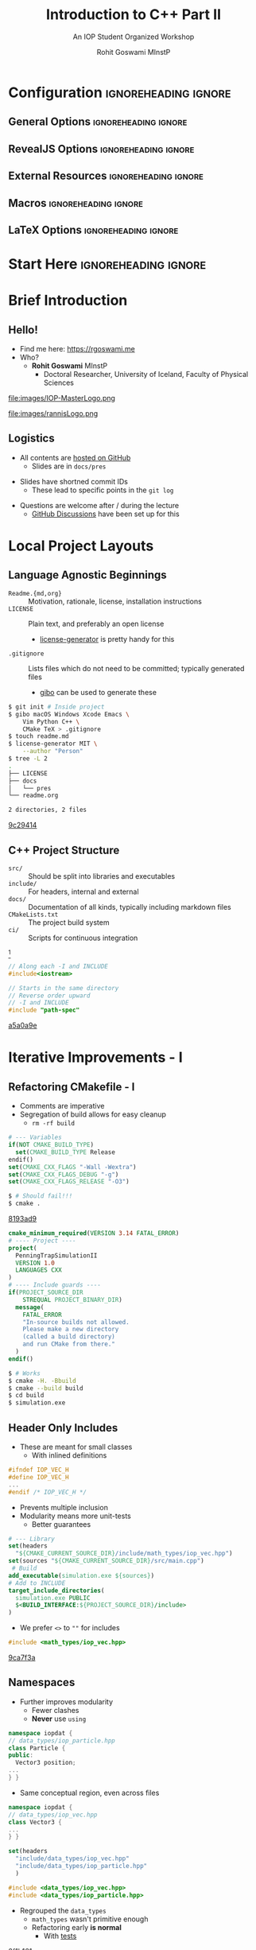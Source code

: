 #+TITLE: Introduction to C++ Part II
#+SUBTITLE: An IOP Student Organized Workshop
#+AUTHOR: Rohit Goswami MInstP
# I need the footnotes to be inlined
#+STARTUP: fninline
#+EXCLUDE_TAGS: noexport

#+BEGIN_SRC emacs-lisp :exports none :eval always
(require 'ox-extra)
(ox-extras-activate '(ignore-headlines))
#+END_SRC

* Configuration :ignoreheading:ignore:
:PROPERTIES:
:VISIBILITY: folded
:END:

# Kanged from https://gitlab.com/oer/oer-reveal/blob/master/org/config.org
# Also https://gitlab.com/oer/emacs-reveal-howto/-/blob/master/howto.org
** General Options :ignoreheading:ignore:
# No Table of contents, no section numbers
#+OPTIONS: toc:nil num:t

# Enable smart quotes
#+OPTIONS: ':t
** RevealJS Options :ignoreheading:ignore:

# Enable: browser history, slide numbers, fragment IDs in URLs, mouse wheel, links between presentations
#+OPTIONS: reveal_history:t reveal_slide_number:t reveal_fragmentinurl:t
#+OPTIONS: reveal_mousewheel:t reveal_inter_presentation_links:t

# Disable separate PDF pages for each fragment.  Just use one per slide.
#+OPTIONS: reveal_pdfseparatefragments:nil

# Display notes on separate page for PDF export.
#+REVEAL_EXPORT_NOTES_TO_PDF: separate-page

# Transition styles: none/fade/slide/convex/concave/zoom/cube
#+REVEAL_TRANS: fade
# Set a base theme, then override
#+REVEAL_THEME: white
#+REVEAL_EXTRA_CSS: /Users/rohitgoswami/.config/doom/revealExtras/robot-lung.css
#+REVEAL_EXTRA_CSS: /Users/rohitgoswami/.config/doom/revealExtras/oerFragments.css
#+REVEAL_EXTRA_CSS: /Users/rohitgoswami/.config/doom/revealExtras/rlExtras.css
#+REVEAL_EXTRA_CSS: /Users/rohitgoswami/.config/doom/revealExtras/noImgBoxes.css
#+REVEAL_EXTRA_CSS: /Users/rohitgoswami/.config/doom/revealExtras/moreCode.css
#+REVEAL_MARGIN: 0.2
#+REVEAL_PREAMBLE: <div class="line top"></div> <div class="line bottom"></div> <div class="line left"></div> <div class="line right"></div>

#+REVEAL_PLUGINS: (notes search zoom)
# The following variables are non-standard.
# Do not display TOC-progress on title slide.

#+REVEAL_TITLE_SLIDE_STATE: no-toc-progress
# Do not display TOC-progress on TOC slide.
#+REVEAL_TOC_SLIDE_STATE: no-toc-progress
# Do not include TOC slide in TOC-progress.
#+REVEAL_TOC_SLIDE_CLASS: no-toc-progress
# Use different heading for TOC.
#+REVEAL_TOC_SLIDE_TITLE: Agenda

** External Resources :ignoreheading:ignore:
# Note that doom-emacs sets this variable
# https://github.com/hlissner/doom-emacs/blob/develop/modules/lang/org/contrib/present.el
#+REVEAL_EXTRA_CSS: /Users/rohitgoswami/.emacs.d/.local/straight/build-27.2/revealjs/plugin/accessibility/helper.css
#+REVEAL_EXTRA_CSS: /Users/rohitgoswami/.emacs.d/.local/straight/build-27.2/revealjs/plugin/toc-progress/toc-progress.css
#+REVEAL_EXTRA_CSS: /Users/rohitgoswami/.emacs.d/.local/straight/build-27.2/revealjs/dist/theme/toc-style.css
#+REVEAL_EXTRA_CSS: /Users/rohitgoswami/.emacs.d/.local/straight/build-27.2/revealjs/dist/theme/fonts/source-sans-pro/source-sans-pro.css

# Allow to selectively hide links.
#+REVEAL_EXTRA_SCRIPTS: ("/Users/rohitgoswami/.emacs.d/.local/straight/build-27.2/revealjs/dist/theme/hidelinks.js")

# The following creates an empty footer, for which the css style defines
# a height that agrees with the TOC-progress footer’s height.
# In this way, the footer’s height is taken into account by reveal.js’s
# size calculations.
#+REVEAL_SLIDE_FOOTER: <br>
#+OPTIONS: reveal_toc_footer:t

** Macros :ignoreheading:ignore:
# Set a default bib file.

# Macros to display square brackets (in texts of hyperlinks).
# Based on: https://emacs.stackexchange.com/questions/7792/can-i-make-links-in-org-mode-that-contain-brackets-or
# Square Bracket Open [
#+MACRO: BO @@latex:\char91{}@@@@html:&#91;@@
# Square Bracket Close ]
#+MACRO: BC @@latex:\char93{}@@@@html:&#93;@@

# Macro for forced line break, e.g., in titles.
#+MACRO: BR @@latex:\\@@@@html:<br />@@

# Macro to generate abbr element in HTML.  If a second argument is given, it
# defines the title attribute.  For LaTeX, output first attribute as is and
# ignore second one.
#+MACRO: abbr (eval (concat "@@latex:" Introduction to C++ Part II "@@@@html:<abbr" (if (< 0 (length An IOP Student Organized Workshop)) (concat " title=\"" An IOP Student Organized Workshop "\"") "") ">" Introduction to C++ Part II "</abbr>@@"))

# Macros to display code in different colors.
#+MACRO: blackcode (eval (format "@@html:<code><span style=\"color:black; font-size:smaller;\">%s</span></code>@@ @@latex:\\verb|%s|@@" (org-html-encode-plain-text Introduction to C++ Part II) Introduction to C++ Part II))
#+MACRO: redcode (eval (format "@@html:<code><span style=\"color:darkred; font-size:smaller;\">%s</span></code>@@ @@latex:\\rverb|%s|@@" (org-html-encode-plain-text Introduction to C++ Part II) Introduction to C++ Part II))
#+MACRO: greencode (eval (format "@@html:<code><span style=\"color:darkgreen; font-size:smaller;\">%s</span></code>@@ @@latex:\\gverb|%s|@@" (org-html-encode-plain-text Introduction to C++ Part II) Introduction to C++ Part II))
#+MACRO: bluecode (eval (format "@@html:<code><span style=\"color:darkblue; font-size:smaller;\">%s</span></code>@@ @@latex:\\bverb|%s|@@" (org-html-encode-plain-text Introduction to C++ Part II) Introduction to C++ Part II))

** LaTeX Options :ignoreheading:ignore:
# Setup for PDF generation via LaTeX export.
#+LATEX_CLASS_OPTIONS: [a4paper]
#+LATEX_HEADER: \usepackage[backend=biber,style=alphabetic]{biblatex}
#+LATEX_HEADER: \addbibresource{~/GDrive/zotLib.bib}
#+LATEX_HEADER: \newenvironment{notes}{\par\footnotesize}{\par}
#+LATEX_HEADER: \newenvironment{NOTES}{\par\footnotesize}{\par}
#+LATEX_HEADER: \newenvironment{leftcol}{\begin{minipage}{.49\textwidth}}{\end{minipage}}
#+LATEX_HEADER: \newenvironment{rightcol}{\begin{minipage}{.49\textwidth}}{\end{minipage}}
#+LATEX_HEADER: \newenvironment{leftcol30}{\begin{minipage}{.29\textwidth}}{\end{minipage}}
#+LATEX_HEADER: \newenvironment{leftcol40}{\begin{minipage}{.39\textwidth}}{\end{minipage}}
#+LATEX_HEADER: \newenvironment{leftcol60}{\begin{minipage}{.59\textwidth}}{\end{minipage}}
#+LATEX_HEADER: \newenvironment{leftcol70}{\begin{minipage}{.69\textwidth}}{\end{minipage}}
#+LATEX_HEADER: \newenvironment{rightcol30}{\begin{minipage}{.29\textwidth}}{\end{minipage}}
#+LATEX_HEADER: \newenvironment{rightcol40}{\begin{minipage}{.39\textwidth}}{\end{minipage}}
#+LATEX_HEADER: \newenvironment{rightcol60}{\begin{minipage}{.59\textwidth}}{\end{minipage}}
#+LATEX_HEADER: \newenvironment{rightcol70}{\begin{minipage}{.69\textwidth}}{\end{minipage}}
#+LATEX_HEADER: \usepackage{newunicodechar}
#+LATEX_HEADER: \newunicodechar{≈}{$\approx$}
#+LATEX_HEADER: \newunicodechar{⋮}{\vdots}
#+LATEX_HEADER: \newunicodechar{ }{~}
#+LATEX_HEADER: \usepackage{xcolor}
#+LATEX_HEADER: \definecolor{darkred}{rgb}{0.3, 0.0, 0.0}
#+LATEX_HEADER: \definecolor{darkgreen}{rgb}{0.0, 0.3, 0.1}
#+LATEX_HEADER: \definecolor{darkblue}{rgb}{0.0, 0.1, 0.3}
#+LATEX_HEADER: \definecolor{darkorange}{rgb}{1.0, 0.55, 0.0}
#+LATEX_HEADER: \definecolor{sienna}{rgb}{0.53, 0.18, 0.09}
#+LATEX_HEADER: \hypersetup{colorlinks,linkcolor=darkblue,citecolor=darkblue,urlcolor=darkgreen}
#+LATEX_HEADER: \usepackage{newverbs}
#+LATEX_HEADER: \newverbcommand{\rverb}{\color{darkred}}{}
#+LATEX_HEADER: \newverbcommand{\gverb}{\color{darkgreen}}{}
#+LATEX_HEADER: \newverbcommand{\bverb}{\color{darkblue}}{}

* Start Here :ignoreheading:ignore:
* Brief Introduction
** Hello!
- Find me here: https://rgoswami.me
- Who?
  + *Rohit Goswami* MInstP
    - Doctoral Researcher, University of Iceland, Faculty of Physical Sciences
#+begin_leftcol
[[file:images/physUoI.png]]
file:images/IOP-MasterLogo.png
#+end_leftcol
#+begin_rightcol
file:images/rannisLogo.png
#+DOWNLOADED: screenshot @ 2021-04-13 02:55:57
#+ATTR_HTML: :width 70% :height 70%
[[file:images/Hello!/2021-04-13_02-55-57_screenshot.png]]
#+end_rightcol
# ** What I Do
# #+begin_leftcol
# file:images/stuff/volcano.png
# #+end_leftcol
# #+begin_rightcol
# #+ATTR_REVEAL: :frag appear
# - A good place to work on Water!!
# file:images/collages/ice7.png
# #+end_rightcol
** Logistics
#+ATTR_REVEAL: :frag appear
- All contents are [[https://github.com/HaoZeke/2021_April_IOP_IntroductionToCpp_Part2][hosted on GitHub]]
  + Slides are in ~docs/pres~
#+ATTR_REVEAL: :frag appear
- Slides have shortned commit IDs
  + These lead to specific points in the ~git log~
#+ATTR_REVEAL: :frag appear
- Questions are welcome after / during the lecture
  + [[https://github.com/HaoZeke/2021_April_IOP_IntroductionToCpp_Part2/discussions/categories/q-a][GitHub Discussions]] have been set up for this
* Local Project Layouts
** Language Agnostic Beginnings
#+ATTR_REVEAL: :frag appear
#+BEGIN_leftcol
#+ATTR_REVEAL: :frag (appear)
- ~Readme.{md,org}~ :: Motivation, rationale, license, installation instructions
- ~LICENSE~ :: Plain text, and preferably an open license
  - [[https://github.com/azu/license-generator][license-generator]] is pretty handy for this
- ~.gitignore~ :: Lists files which do not need to be committed; typically generated files
  - [[https://github.com/simonwhitaker/gibo][gibo]] can be used to generate these
#+END_leftcol
#+BEGIN_rightcol
#+ATTR_REVEAL: :frag appear
#+begin_src bash
$ git init # Inside project
$ gibo macOS Windows Xcode Emacs \
    Vim Python C++ \
    CMake TeX > .gitignore
$ touch readme.md
$ license-generator MIT \
    --author "Person"
$ tree -L 2
.
├── LICENSE
├── docs
│   └── pres
└── readme.org

2 directories, 2 files
#+end_src

#+begin_gcid
[[https://github.com/HaoZeke/2021_April_IOP_IntroductionToCpp_Part2/commit/9c294144a3d5518dfe03ad53912f2e768e6cc47e][9c29414]]
#+end_gcid
#+END_rightcol
** C++ Project Structure
#+ATTR_REVEAL: :frag appear
#+BEGIN_leftcol
#+ATTR_REVEAL: :frag (appear)
- ~src/~ :: Should be split into libraries and executables
- ~include/~ :: For headers, internal and external
- ~docs/~ :: Documentation of all kinds, typically including markdown files
- ~CMakeLists.txt~ :: The project build system
- ~ci/~ :: Scripts for continuous integration
#+END_leftcol
#+BEGIN_rightcol
#+DOWNLOADED: screenshot @ 2021-04-12 21:03:39
#+ATTR_REVEAL: :frag appear
[[file:images/C++_Project_Structure/2021-04-12_21-03-39_screenshot.png]]
[fn:: Cute graphic [[http://archive.makzan.net/images/introducing-web-design/preprocessing.png][from here]]]

#+ATTR_REVEAL: :frag appear
#+begin_src cpp
// Along each -I and INCLUDE
#include<iostream>
#+end_src

#+ATTR_REVEAL: :frag appear
#+begin_src cpp
// Starts in the same directory
// Reverse order upward
// -I and INCLUDE
#include "path-spec"
#+end_src

#+begin_gcid
[[https://github.com/HaoZeke/2021_April_IOP_IntroductionToCpp_Part2/commit/a5a0a9ebac0340a5dc7c1c192e062f3a68d32cc4][a5a0a9e]]
#+end_gcid
#+END_rightcol
* Iterative Improvements - I
** Refactoring CMakefile - I
#+begin_leftcol
- Comments are imperative
- Segregation of build allows for easy cleanup
  - ~rm -rf build~
#+ATTR_REVEAL: :frag appear
#+begin_src cmake
# --- Variables
if(NOT CMAKE_BUILD_TYPE)
  set(CMAKE_BUILD_TYPE Release
endif()
set(CMAKE_CXX_FLAGS "-Wall -Wextra")
set(CMAKE_CXX_FLAGS_DEBUG "-g")
set(CMAKE_CXX_FLAGS_RELEASE "-O3")
#+end_src
#+ATTR_REVEAL: :frag appear
#+begin_src bash
$ # Should fail!!!
$ cmake .
#+end_src
#+begin_gcid
[[https://github.com/HaoZeke/2021_April_IOP_IntroductionToCpp_Part2/commit/8193ad90fe6755f6c39d66f175572556dbcad5ad][8193ad9]]
#+end_gcid
#+end_leftcol
#+begin_rightcol
#+ATTR_REVEAL: :frag appear
#+begin_src cmake
cmake_minimum_required(VERSION 3.14 FATAL_ERROR)
# ---- Project ----
project(
  PenningTrapSimulationII
  VERSION 1.0
  LANGUAGES CXX
)
# ---- Include guards ----
if(PROJECT_SOURCE_DIR
    STREQUAL PROJECT_BINARY_DIR)
  message(
    FATAL_ERROR
    "In-source builds not allowed.
    Please make a new directory
    (called a build directory)
    and run CMake from there."
  )
endif()
#+end_src
#+ATTR_REVEAL: :frag appear
#+begin_src bash
$ # Works
$ cmake -H. -Bbuild
$ cmake --build build
$ cd build
$ simulation.exe
#+end_src
#+end_rightcol
** Header Only Includes
#+begin_leftcol
#+ATTR_REVEAL: :frag appear
- These are meant for small classes
  + With inlined definitions
#+ATTR_REVEAL: :frag appear
#+begin_src cpp
#ifndef IOP_VEC_H
#define IOP_VEC_H
...
#endif /* IOP_VEC_H */
#+end_src
#+ATTR_REVEAL: :frag appear
- Prevents multiple inclusion
- Modularity means more unit-tests
  + Better guarantees
#+end_leftcol
#+begin_rightcol
#+ATTR_REVEAL: :frag appear
#+begin_src cmake
# --- Library
set(headers
  "${CMAKE_CURRENT_SOURCE_DIR}/include/math_types/iop_vec.hpp")
set(sources "${CMAKE_CURRENT_SOURCE_DIR}/src/main.cpp")
 # Build
add_executable(simulation.exe ${sources})
# Add to INCLUDE
target_include_directories(
  simulation.exe PUBLIC
  $<BUILD_INTERFACE:${PROJECT_SOURCE_DIR}/include>
)
#+end_src
#+ATTR_REVEAL: :frag appear
- We prefer ~<>~ to ~""~ for includes
#+ATTR_REVEAL: :frag appear
#+begin_src cpp
#include <math_types/iop_vec.hpp>
#+end_src

#+begin_gcid
[[https://github.com/HaoZeke/2021_April_IOP_IntroductionToCpp_Part2/commit/9ca7f3a123b9891159a805fe78b549a6762744da][9ca7f3a]]
#+end_gcid
#+end_rightcol
** Namespaces
#+begin_leftcol
#+ATTR_REVEAL: :frag appear
- Further improves modularity
  + Fewer clashes
  + *Never* use ~using~
#+ATTR_REVEAL: :frag appear
#+begin_src cpp
namespace iopdat {
// data_types/iop_particle.hpp
class Particle {
public:
  Vector3 position;
...
} }
#+end_src
#+ATTR_REVEAL: :frag appear
- Same conceptual region, even across files
#+ATTR_REVEAL: :frag appear
#+begin_src cpp
namespace iopdat {
// data_types/iop_vec.hpp
class Vector3 {
...
} }
#+end_src
#+end_leftcol
#+begin_rightcol
#+DOWNLOADED: screenshot @ 2021-04-12 23:21:01
#+ATTR_REVEAL: :frag appear
[[file:images/Iterative_Improvements_-_I/2021-04-12_23-21-01_screenshot.png]]
#+ATTR_REVEAL: :frag appear
#+begin_src cmake
set(headers
  "include/data_types/iop_vec.hpp"
  "include/data_types/iop_particle.hpp"
  )
#+end_src
#+ATTR_REVEAL: :frag appear
#+begin_src cpp
#include <data_types/iop_vec.hpp>
#include <data_types/iop_particle.hpp>
#+end_src
#+ATTR_REVEAL: :frag appear
- Regrouped the ~data_types~
  + ~math_types~ wasn't primitive enough
  + Refactoring early *is normal*
    - With _tests_
#+begin_gcid
[[https://github.com/HaoZeke/2021_April_IOP_IntroductionToCpp_Part2/commit/2f1b16115cd612f2a3efd767dff4683a4f4657a9][2f1b161]]
#+end_gcid
#+end_rightcol
** Compiled Libraries
#+begin_leftcol
*Before*
#+ATTR_REVEAL: :frag appear
#+begin_src cpp
class TimeStepper {
private:
  std::vector<PhysicsProcess *>
  physics_list;
  iopdat::Particle p;
  double dt;
public:
  TimeStepper(double time_step_size,
              double charge,
              double mass)
      : p(charge, mass) {
    dt = time_step_size;
  }
  ...
};
#+end_src
#+end_leftcol
#+begin_rightcol
*After*
#+ATTR_REVEAL: :frag appear
#+begin_src cpp
class TimeStepper {
private:
  std::vector<PhysicsProcess *> physics_list;
  iopdat::Particle p;
  double dt;

public:
  TimeStepper(double time_step_size,
              double charge,
              double mass);
 void AddProcess(PhysicsProcess*
                 process);
  void Setup(iopdat::Vector3 position,
             iopdat::Vector3 Velocity);
  void Step();
  void Print();
};
#+end_src
#+end_rightcol
*** Why?
#+begin_leftcol
*Header Only*
#+ATTR_REVEAL: :frag appear
- Easier to install
#+ATTR_REVEAL: :frag appear
- Can be dropped in and versioned
#+ATTR_REVEAL: :frag appear
- Slow, especially installed
  + They are expanded
*Compiled*
#+ATTR_REVEAL: :frag appear
- Compiled code is faster
#+ATTR_REVEAL: :frag appear
- Adds complexity though
  + Needs a build system
#+ATTR_REVEAL: :frag appear
- Can easier to read
  + More modular
  + Easier to document
#+end_leftcol
#+begin_rightcol
#+ATTR_REVEAL: :frag appear
#+begin_src bash
$ tree -L .
.
├── CMakeLists.txt
├── LICENSE
├── docs
│   └── pres
├── include
│   ├── data_types
│   └── phys_procs.hpp
├── libsrc
│   └── phys_procs.cpp
├── readme.org
└── src
    ├── CMakeLists.txt
    └── main.cpp

6 directories, 7 files
#+end_src
#+end_rightcol
*** How? - I Code Separation
#+begin_leftcol
#+ATTR_REVEAL: :frag appear
- *declared* in ~.hpp~
#+ATTR_REVEAL: :frag appear
#+begin_src cpp
/**
  * @brief Takes a step
  * @returns None.
  */
void Step();
#+end_src
#+ATTR_REVEAL: :frag appear
- The build system takes on most of the debt
  + Compiles the code as a library
    - "header-only" libraries can also be built
- Ensures it can be linked at runtime
#+end_leftcol
#+begin_rightcol
#+ATTR_REVEAL: :frag appear
- *defined* in ~.cpp~
#+ATTR_REVEAL: :frag appear
#+begin_src cpp
/**
  * @detail The algorithm is a direct interpretation
  * of standard mechanics
  */
void physproc::TimeStepper::Step() {
  iopdat::Vector3 F(0, 0, 0);
  for (int i = 0;
       i < physics_list.size(); i++) {
    F += physics_list.at(i)->Force(p);
  }
 iopdat::Vector3 dv(dt * F.x / p.mass,
                    dt * F.y / p.mass,
                    dt * F.z / p.mass);
 p.velocity += dv;
 p.position +=
    iopdat::Vector3(p.velocity.x * dt,
                    p.velocity.y * dt,
                    p.velocity.z * dt);
}
#+end_src
#+end_rightcol
*** How? - II Building and Linking
#+begin_leftcol
#+ATTR_REVEAL: :frag appear
- For *header-only* libraries
  + PUBLIC -> INTERFACE
- target:
  + ~add_library(ioplib INTERFACE)~
#+ATTR_REVEAL: :frag appear
#+begin_src cpp
// main.cpp
...
#include <phys_procs.hpp>
#+end_src
#+begin_gcid
[[https://github.com/HaoZeke/2021_April_IOP_IntroductionToCpp_Part2/commit/e6d048e88c103df18e9bde45416299d0801aa427][e6d048e]]
#+end_gcid
#+end_leftcol
#+begin_rightcol
#+ATTR_REVEAL: :frag appear
#+begin_src cmake
# Build order
add_dependencies(simulation.exe ioplib)
# Libraries
target_link_libraries(simulation.exe
  ioplib)
# Dependencies
add_library(
  ioplib SHARED
  "libsrc/phys_procs.cpp"
  )
# Still need the older headers
target_include_directories(
ioplib PUBLIC
$<BUILD_INTERFACE:
${PROJECT_SOURCE_DIR}/include>
)
#+end_src
#+end_rightcol
*** When?
#+ATTR_REVEAL: :frag appear
- Larger projects refactor often
#+ATTR_REVEAL: :frag appear
- Modular components make it easy for new contributors
#+ATTR_REVEAL: :frag appear
- Reuse of code is easier this way
#+ATTR_REVEAL: :frag appear
- The speed benefits can be considerable
  + Speed here means compilation time
#+ATTR_REVEAL: :frag appear
- ~boost~ is a classic example of a mostly compiled library
#+ATTR_REVEAL: :frag appear
- ~Eigen3~ is famously header-only

#+ATTR_REVEAL: :frag appear
#+begin_quote
Let there be libraries!!
--- Rohit Goswami (2021)
#+end_quote

* Package Management
** Current Scenario
#+begin_leftcol
#+ATTR_REVEAL: :frag appear
file:images/xkcd/python_xkcd.png
[fn:: Comic [[https://xkcd.com/353/][from here]]]

#+ATTR_REVEAL: :frag appear
- *Nix is the answer!!* (not here)
#+end_leftcol
#+begin_rightcol
#+ATTR_REVEAL: :frag appear
- ~Python~ :: ~poetry~, ~pipenv~, ~pyenv~
- ~C++~ :: ~conan~, ~vcpkg~, _~cpm~_
#+ATTR_REVEAL: :frag appear
file:images/collages/systemManagers.png
#+end_rightcol
** CPM and CMake
#+ATTR_REVEAL: :frag appear
#+begin_src bash
mkdir -p cmake
wget -O cmake/CPM.cmake "https://github.com/cpm-cmake/\
CPM.cmake/releases/latest/download/get_cpm.cmake"
# Can get slow otherwise, rebuilds constantly
export CPM_SOURCE_CACHE=$HOME/.cache/CPM
#+end_src
#+ATTR_REVEAL: :frag appear
#+begin_src cmake
# --- Helpers
include(cmake/CPM.cmake)
CPMUsePackageLock(package-lock.cmake)
#+end_src
#+ATTR_REVEAL: :frag appear
#+begin_src bash
# We like locks
cmake -H. -Bbuild
cmake --build build --target cpm-update-package-lock
#+end_src
* Testing and Continuous Integration
** Testing Frameworks
#+begin_leftcol
#+ATTR_REVEAL: :frag appear
- ~C++~ has great testing frameworks
  + _~Catch2~_, ~googletest~, ~doctest~, etc.
#+ATTR_REVEAL: :frag appear
- *Unit tests* are the first layer
  + Ensure each function outputs as expected
#+ATTR_REVEAL: :frag appear
- *Integration tests* are for workflows
  + Ensure each series of tasks connect correctly
#+ATTR_REVEAL: :frag appear
#+begin_src cmake
# Catch2 CMakeLists.txt
include(CTest)
add_subdirectory(tests)
enable_testing()
#+end_src
#+end_leftcol
#+begin_rightcol
#+ATTR_REVEAL: :frag appear
#+begin_src cmake
# --- Externals ./tests/CMakeLists.txt
include(../cmake/CPM.cmake)
CPMAddPackage("gh:catchorg/Catch2@2.13.4")
add_executable(particle_tests
               main.cpp
              vector_particle-test.cpp
              phys_processes-test.cpp
)
# Link everything
target_link_libraries(particle_tests
  ioplib
  Catch2)
target_compile_features(particle_tests PRIVATE cxx_std_17)
# Project Libraries
include_directories(
../src/include/data_types
${PROJECT_SOURCE_DIR}/src/include/)
# ---- Run tests ----
add_test(NAME particleIOP-unit-tests
COMMAND $<TARGET_FILE:particle_tests>)
#+end_src
#+end_rightcol
** Writing Tests
#+begin_leftcol
#+ATTR_REVEAL: :frag appear
#+begin_src cpp
#define CATCH_CONFIG_MAIN
#define CATCH_CONFIG_RUNNER
#include <catch2/catch.hpp>
#+end_src
#+ATTR_REVEAL: :frag appear
- The macros must not be repeated
#+ATTR_REVEAL: :frag appear
- Many more test scenarios
  + d-SEAMS [[https://github.com/d-SEAMS/seams-core][has examples]]
  + [[https://github.com/catchorg/Catch2/blob/devel/docs/tutorial.md#scaling-up][Official docs are great]]
#+ATTR_REVEAL: :frag appear
- Try *fixing gravity* as _homework_!
  + Open a PR (pull request) when done
#+end_leftcol
#+begin_rightcol
#+ATTR_REVEAL: :frag appear
#+begin_src cpp
#include <catch2/catch.hpp>
#include <data_types/iop_particle.hpp>
#include <data_types/iop_vec.hpp>
#include <phys_procs.hpp>
#include <iostream>
TEST_CASE("Basic Vector class tests", "Vector3") {
  iopdat::Vector3 a{1, 2, 3};
REQUIRE(sizeof(a) == 24);
REQUIRE(sizeof(a) / sizeof(1) == 6);
REQUIRE(sizeof(a) / sizeof(1.0) == 3);
  iopdat::Vector3 b{4, 5, 6};
  b += a;
  REQUIRE(b.x == 5);
  REQUIRE(b.y == 7);
  REQUIRE(b.z == 9);
  std::cout << b.x;
}
#+end_src
#+begin_gcid
[[https://github.com/HaoZeke/2021_April_IOP_IntroductionToCpp_Part2/commit/d9ded32c144fde02667dde19f70cf49a11bd5625][d9ded32]]
#+end_gcid
#+end_rightcol
** Continuous Integration
#+ATTR_REVEAL: :frag appear
- No one likes switching computers to test
  + MacOS, Windows (WSL often), Many Linux distributions
#+ATTR_REVEAL: :frag appear
- Some tests run for a long time
  + Less attractive locally
    - ~nixpkgs~ can take over a day!
#+ATTR_REVEAL: :frag appear
- There are far too many options nowadays
  + Wercker, +Travis CI+, Shippable, GitLab CI, _Github Actions_
#+ATTR_REVEAL: :frag appear
- Mostly transient ~docker~ or ~nix~ based systems
  + Setup can be annoying without ~nix~
** Github Actions
#+begin_leftcol
#+ATTR_REVEAL: :frag appear
- [[https://github.com/nektos/act#installation][act allows]] local tests
#+ATTR_REVEAL: :frag appear
#+begin_src yaml
name: CMake
on: [push]
env:
  BUILD_TYPE: Release
jobs:
  build:
    runs-on: ${{ matrix.OS }}
    name: "${{ matrix.BUILD_TYPE }}"
    strategy:
      matrix:
        include:
          - BUILD_TYPE: Debug
            OS: ubuntu-latest
          - BUILD_TYPE: Debug
            OS: macos-latest
          - BUILD_TYPE: Debug
            ARCH: x86_64
            OS: windows-latest # broken
#+end_src
#+end_leftcol
#+begin_rightcol
#+ATTR_REVEAL: :frag appear
#+begin_src yaml
steps:
- uses: actions/checkout@v2
 - name: Create Build Environment
   run: cmake -E make_directory ${{github.workspace}}/build
 - name: Configure CMake
   shell: bash
   working-directory: ${{github.workspace}}/build
   run: cmake $GITHUB_WORKSPACE -DCMAKE_BUILD_TYPE=$BUILD_TYPE
 - name: Build
   working-directory: ${{github.workspace}}/build
   shell: bash
   run: cmake --build . --config $BUILD_TYPE
 - name: Test
   working-directory: ${{github.workspace}}/build
   shell: bash
   run: ctest -C $BUILD_TYPE
#+end_src
#+begin_gcid
[[https://github.com/HaoZeke/2021_April_IOP_IntroductionToCpp_Part2/commit/1293af3c860f29646d49339c1e50d37267a03f9b][1293af3]]
#+end_gcid
#+end_rightcol
* Embedding and Mixed Compilation
** Why Embed?
*** Visuals??
#+ATTR_REVEAL: :frag appear
- File I/O is sufficient
#+ATTR_REVEAL: :frag appear
#+begin_src bash
simulate.exe > someFile.txt
#+end_src
#+ATTR_REVEAL: :frag appear
#+begin_src python
import numpy as np
import matplotlib.pyplot as plt
import matplotlib.animation as animation
import pandas as pd
df = pd.read_csv("someFile.txt", sep=" ")
# Do stuff now
#+end_src
#+ATTR_REVEAL: :frag appear
- Can be better for HPC systems
  + *Why embed / interpolate?*
** Better Examples
*** d-SEAMS
- Uses ~lua~ to expose a scripting engine
  + Computation is still ~C++~
- Reduces compilation requirements
  + Increases flexibility
fullcite:goswamiDSEAMSDeferredStructural2020
#+DOWNLOADED: screenshot @ 2021-04-13 03:36:06
[[file:images/Better_Examples/2021-04-13_03-36-06_screenshot.png]]
*** EON
- EON uses a server client architecture
- Is meant for distributed use
fullcite:henkelmanLongTimeScale2001
#+DOWNLOADED: screenshot @ 2021-04-13 03:39:23
#+ATTR_HTML: :width 80% :height 80%
[[file:images/Better_Examples/2021-04-13_03-39-23_screenshot.png]]

* PyBind11
** Embedding Python
#+begin_leftcol
#+ATTR_REVEAL: :frag appear
- Example adapted [[https://github.com/tttapa/Pybind11-Matplotlib-Cpp][from here]]
#+ATTR_REVEAL: :frag appear
#+begin_src bash
pip install matplotlib
#+end_src
#+ATTR_REVEAL: :frag appear
#+begin_src cmake
CPMAddPackage(
  NAME pybind11
  GITHUB_REPOSITORY pybind/pybind11
  GIT_TAG v2.6.1
)
target_link_libraries(simulation.exe
  ioplib pybind11::embed)
#+end_src
#+ATTR_REVEAL: :frag appear
#+begin_src cpp
// py::scoped_interpreter
#include <pybind11/embed.h>
#include <pybind11/stl.h>
namespace py = pybind11;
int main() {
std::vector<double>
    signal(1024);
for (size_t i = 0; i < signal.size(); ++i)
    signal[i] = std::exp(i / -256.0) * std::cos(2 * M_PI * 8 * i / 1024.0);
#+end_src
#+end_leftcol
#+begin_rightcol
#+ATTR_REVEAL: :frag appear
#+begin_src cpp
    py::scoped_interpreter guard{};
    using namespace py::literals;
    // Save the necessary local variables
    // in a Python dict
    py::dict locals = py::dict{
        "signal"_a = signal,
    };
    // Execute Python code, using the variables
    // saved in `locals`
    py::exec(R"(
    import matplotlib.pyplot as plt
    plt.plot(signal)
    plt.show()

    )",
             py::globals(), locals);
    }
#+end_src
#+begin_gcid
[[https://github.com/HaoZeke/2021_April_IOP_IntroductionToCpp_Part2/commit/5c21716f31f1498ba9e67166ad6faba4cb9159af][5c21716]]
#+end_gcid
#+end_rightcol
*** Sample Run
#+DOWNLOADED: screenshot @ 2021-04-13 04:08:12
[[file:images/Embedding_Python/2021-04-13_04-08-12_screenshot.png]]

** Proton Stepper
#+begin_leftcol
#+ATTR_REVEAL: :frag appear
#+begin_src cpp
// Getters
double physproc::TimeStepper::getX()
{ return p.position.x; }
#+end_src
#+ATTR_REVEAL: :frag appear
#+begin_src cpp
// Accumulators
std::vector<double> x, y, z;
for (int i = 0; i < 1E3; i++) {
 ProtonStepper.Step();
 if (i % 7 == 0) {
  x.push_back(ProtonStepper.getX());
  ...
 }
}
py::scoped_interpreter guard{};
using namespace py::literals;
py::dict locals = py::dict{
    "x"_a = x,
    ...
};
py::exec(R"(
  )",
         py::globals(), locals);
#+end_src

#+begin_gcid
[[https://github.com/HaoZeke/2021_April_IOP_IntroductionToCpp_Part2/commit/59555bce6a02ffe57bbd3e7ceefa5f8b271c4568][59555bc]]
#+end_gcid
#+end_leftcol
#+begin_rightcol

#+DOWNLOADED: screenshot @ 2021-04-13 04:37:30
#+ATTR_REVEAL: :frag appear
[[file:images/Proton_Stepper/2021-04-13_04-37-30_screenshot.png]]
#+ATTR_REVEAL: :frag appear
#+begin_src python
from mpl_toolkits.mplot3d import Axes3D
import matplotlib.pyplot as plt
fig = plt.figure()
ax = fig.add_subplot(111, projection='3d')
ax.scatter(x, y, z, c='r', marker='o')
plt.show()
#+end_src
#+end_rightcol
* Conclusions
** Omitted Topics
#+ATTR_REVEAL: :frag appear
- Documentation :: Possibly the most underrated skill in compuational work
#+ATTR_REVEAL: :frag appear
- Package Management :: Managing OS's
#+ATTR_REVEAL: :frag appear
- HPC and Parallelism :: Efficient data usage and algorithms
#+ATTR_REVEAL: :frag appear
- Code Review Practices :: Scrum and teamwork
#+ATTR_REVEAL: :frag appear
- Inter process communication :: Across networks and process, including serialization
** Further Resources
- [[https://changkun.de/modern-cpp/en-us/00-preface/][Modern C++ Tutorial]] :: Community maintained, discusses features from C++11 onwards, spearheaded by Changkun Ou
- [[http://isocpp.github.io/CppCoreGuidelines/CppCoreGuidelines][C++ Core Guidelines]] :: Maintained by Bjarne and Herb, great to get the pulse of the community
- [[https://docs.microsoft.com/en-us/cpp/cpp/welcome-back-to-cpp-modern-cpp?view=msvc-160][Microsoft Visual Studio]] :: Has a surprisingly good introduction and [[https://docs.microsoft.com/en-us/cpp/get-started/tutorial-console-cpp?view=msvc-160][even some projects]]
- [[https://rgoswami.me/posts/ccon-tut-nix/][A Tutorial Introduction to Nix]] :: Package management at the system level in a reproducible manner
- [[https://rgoswami.me/posts/symengine-gsod20/][SymEngine and the Season of Docs]] :: Describes the present SOTA for documentation practices in the context of a large multi-language project
- [[https://www.jetbrains.com/help/clion/unit-testing-tutorial.html][CLion]] :: Has a solid tutorial on tests and frameworks in general
* The End
** Bibliography
:PROPERTIES:
:CUSTOM_ID: bibliography
:END:

printbibliography:/Users/rohitgoswami/GDrive/zotLib.bib

** Thanks!
:PROPERTIES:
:reveal_background: #005ab6
:END:

# Local Variables:
# indent-tabs-mode: nil
# org-src-preserve-indentation: t
# End:
